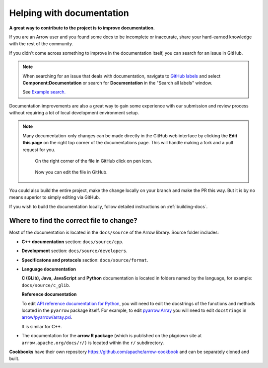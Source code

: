 .. Licensed to the Apache Software Foundation (ASF) under one
.. or more contributor license agreements.  See the NOTICE file
.. distributed with this work for additional information
.. regarding copyright ownership.  The ASF licenses this file
.. to you under the Apache License, Version 2.0 (the
.. "License"); you may not use this file except in compliance
.. with the License.  You may obtain a copy of the License at

..   http://www.apache.org/licenses/LICENSE-2.0

.. Unless required by applicable law or agreed to in writing,
.. software distributed under the License is distributed on an
.. "AS IS" BASIS, WITHOUT WARRANTIES OR CONDITIONS OF ANY
.. KIND, either express or implied.  See the License for the
.. specific language governing permissions and limitations
.. under the License.


.. SCOPE OF THIS SECTION
.. To expose that help with existing documentation is a
.. very good way to start and also a very important part of
.. the project! If possible add summary of the structure of
.. the existing documentation, including different Cookbooks.


.. _documentation:

**************************
Helping with documentation
**************************

**A great way to contribute to the project is to improve
documentation.**

If you are an Arrow user and you found some docs to be
incomplete or inaccurate, share your hard-earned knowledge
with the rest of the community.

If you didn't come across something to improve in the
documentation itself, you can search for an issue in GitHub.

.. note::
   When searching for an issue that deals with documentation,
   navigate to `GitHub labels <https://github.com/apache/arrow/labels>`_
   and select **Component:Documentation** or search for **Documentation**
   in the "Search all labels" window.

   See `Example search. <https://github.com/apache/arrow/issues?q=is%3Aopen+is%3Aissue+label%3A%22Component%3A+Documentation%22+>`_

Documentation improvements are also a great way to gain some
experience with our submission and review process without
requiring a lot of local development environment setup. 

.. note::
   Many documentation-only changes can be made directly in the
   GitHub web interface by clicking the **Edit this page**
   on the right top corner of the documentations page. This
   will handle making a fork and a pull request for you.

   .. figure:: /developers/images/edit_page.jpeg
      :scale: 20 %
      :alt: click on edit this page

      On the right corner of the file in GitHub click on pen icon.

   .. figure:: /developers/images/github_edit_page.jpeg
      :scale: 30 %
      :alt: edit file in GitHub.

      Now you can edit the file in GitHub.

You could also build the entire project, make the change locally on
your branch and make the PR this way. But it is by no means superior
to simply editing via GitHub.

If you wish to build the documentation locally, follow detailed instructions
on :ref:`building-docs`.

Where to find the correct file to change?
-----------------------------------------

Most of the documentation is located in the ``docs/source`` of the Arrow
library. Source folder includes:

- **C++ documentation** section: ``docs/source/cpp``.
- **Development** section: ``docs/source/developers``.
- **Specificatons and protocols** section: ``docs/source/format``.
- **Language documentation**

  **C (GLib), Java, JavaScript** and **Python** documentation is located
  in folders named by the language, for example: ``docs/source/c_glib``.

  **Reference documentation**

  To edit `API reference documentation for Python <https://arrow.apache.org/docs/python/api.html>`_,
  you will need to edit the docstrings of the functions and methods located in
  the ``pyarrow`` package itself. For example, to edit
  `pyarrow.Array <https://arrow.apache.org/docs/python/generated/pyarrow.Array.html#pyarrow.Array>`_
  you will need to edit ``docstrings`` in `arrow/pyarrow/array.pxi <https://github.com/apache/arrow/blob/bc223c688add2f4f06be0c3569192178f1ca1091/python/pyarrow/array.pxi#L790-L796>`_.

  It is similar for C++.

- The documentation for the **arrow R package** (which is published on
  the pkgdown site at ``arrow.apache.org/docs/r/)`` is located within
  the ``r/`` subdirectory.

  .. seealso::

     To read more about documentation in R please visit:

     - `Object documentation from the R packages book <https://r-pkgs.org/man.html>`_
     - `roxygen2 <https://roxygen2.r-lib.org/>`_
     - `pkgdown <https://pkgdown.r-lib.org/>`_

**Cookbooks** have their own repository `<https://github.com/apache/arrow-cookbook>`_
and can be separately cloned and built.

